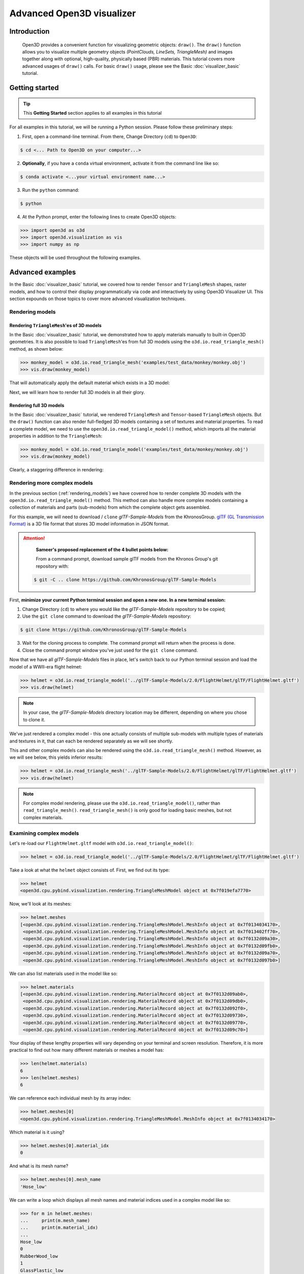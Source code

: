 .. _visualizer_advanced:

Advanced Open3D visualizer
==========================

Introduction
---------------

.. epigraph:: Open3D provides a convenient function for visualizing geometric objects: ``draw()``. The ``draw()`` function allows you to visualize multiple geometry objects *(PointClouds, LineSets, TriangleMesh)* and images together along with optional, high-quality, physically based (PBR) materials. This tutorial covers more advanced usages of  ``draw()`` calls. For basic ``draw()`` usage, please see the Basic :doc:`visualizer_basic` tutorial.


Getting started
---------------

.. tip::
    This **Getting Started** section applies to all examples in this tutorial
	 
For all examples in this tutorial, we will be running a Python session. Please follow these preliminary steps:


1. First, open a command-line terminal. From there, Change Directory (``cd``) to ``Open3D``:
 
.. code-block:: sh

	$ cd <... Path to Open3D on your computer...>
	

    
2. **Optionally**, if you have a ``conda`` virtual environment, activate it from the command line like so:

.. code-block:: sh

    $ conda activate <...your virtual environment name...>
    
3. Run the ``python`` command:

.. code-block:: sh

    $ python

4. At the Python prompt, enter the following lines to create Open3D objects:

.. code-block:: python

    >>> import open3d as o3d
    >>> import open3d.visualization as vis
    >>> import numpy as np
		
These objects will be used throughout the following examples.


Advanced examples
-----------------

In the Basic :doc:`visualizer_basic` tutorial, we covered how to render ``Tensor`` and ``TriangleMesh`` shapes, raster models, and how to control their display programmatically via code and interactively by using Open3D Visualizer UI. This section expounds on those topics to cover more advanced visualization techniques.


.. _rendering_models:

Rendering models
::::::::::::::::

Rendering ``TriangleMesh``'es of 3D models
""""""""""""""""""""""""""""""""""""""""""

In the Basic :doc:`visualizer_basic` tutorial, we demonstrated how to apply materials manually to built-in Open3D geometries. It is also possible to load ``TriangleMesh``'es from full 3D models using the ``o3d.io.read_triangle_mesh()`` method, as shown below:


.. code-block:: python

    >>> monkey_model = o3d.io.read_triangle_mesh('examples/test_data/monkey/monkey.obj')
    >>> vis.draw(monkey_model)

That will automatically apply the default material which exists in a 3D model:

.. image:: https://user-images.githubusercontent.com/93158890/160008560-4834c962-efa7-4d69-b99d-9ff321a03c02.jpg
    :width: 700px


Next, we will learn how to render full 3D models in all their glory.



Rendering full 3D models
""""""""""""""""""""""""

In the Basic :doc:`visualizer_basic` tutorial, we rendered ``TriangleMesh`` and ``Tensor``-based ``TriangleMesh`` objects. But the ``draw()`` function can also render full-fledged 3D models containing a set of textures and material properties. To read a complete model, we need to use the ``open3d.io.read_triangle_model()`` method, which imports all the material properties in addition to the ``TriangleMesh``:

.. code-block:: python

    >>> monkey_model = o3d.io.read_triangle_model('examples/test_data/monkey/monkey.obj')
    >>> vis.draw(monkey_model)

Clearly, a staggering difference in rendering:

.. image:: https://user-images.githubusercontent.com/93158890/148611141-d424fc74-be7e-4833-913c-714fc3c4fbd2.jpg
    :width: 700px



Rendering more complex models
:::::::::::::::::::::::::::::

In the previous section (:ref:`rendering_models`) we have covered how to render complete 3D models with the ``open3d.io.read_triangle_model()`` method. This method can also handle more complex models containing a collection of materials and parts (sub-models) from which the complete object gets assembled.

For this example, we will need to download / ``clone`` *glTF-Sample-Models*  from the KhronosGroup. `glTF (GL Transmission Format) <https://docs.fileformat.com/3d/gltf/>`_ is a 3D file format that stores 3D model information in JSON format.


.. attention::

   **Sameer's proposed replacement of the 4 bullet points below:**

   From a command prompt, download sample glTF models from the Khronos Group's git repository with:
    
 .. code-block:: sh

     $ git -C .. clone https://github.com/KhronosGroup/glTF-Sample-Models


First, **minimize your current Python terminal session and open a new one. In a new terminal session:**

.. image:: https://user-images.githubusercontent.com/93158890/150047410-de591582-67c5-42bd-b644-764c36b8c4b8.jpg
    :width: 800px

1. Change Directory (``cd``) to where you would like the *glTF-Sample-Models* repository to be copied;
2. Use the ``git clone`` command to download the *glTF-Sample-Models* repository:

.. code-block:: sh

    $ git clone https://github.com/KhronosGroup/glTF-Sample-Models

3. Wait for the cloning process to complete. The command prompt will return when the process is done.
4. Close the command prompt window you've just used for the ``git clone`` command.

Now that we have all *glTF-Sample-Models* files in place, let's switch back to our Python terminal session and load the model of a WWII-era flight helmet:

.. code-block:: python

    >>> helmet = o3d.io.read_triangle_model('../glTF-Sample-Models/2.0/FlightHelmet/glTF/FlightHelmet.gltf')
    >>> vis.draw(helmet)
    
.. note::
   In your case, the *glTF-Sample-Models* directory location may be different, depending on where you chose to clone it.

.. image:: https://user-images.githubusercontent.com/93158890/148611761-40f95b2b-d257-4f2b-a8c0-60a73b159b96.jpg
    :width: 700px

We've just rendered a complex model - this one actually consists of multiple sub-models with multiple types of materials and textures in it, that can each be rendered separately as we will see shortly.

This and other complex models can also be rendered using the ``o3d.io.read_triangle_mesh()`` method. However, as we will see below, this  yields inferior results:

.. code-block:: python

    >>> helmet = o3d.io.read_triangle_mesh('../glTF-Sample-Models/2.0/FlightHelmet/glTF/FlightHelmet.gltf')
    >>> vis.draw(helmet)

.. image:: https://user-images.githubusercontent.com/93158890/148611814-09c6fe17-d209-439d-8ae9-c186387fd698.jpg
    :width: 700px

.. note::
   For complex model rendering, please use the ``o3d.io.read_triangle_model()``, rather than ``read_triangle_mesh()``. ``read_triangle_mesh()`` is only good for loading basic meshes, but not complex materials.


Examining complex models
::::::::::::::::::::::::

Let's re-load our ``FlightHelmet.gltf`` model with ``o3d.io.read_triangle_model()``:

.. code-block:: python

    >>> helmet = o3d.io.read_triangle_model('../glTF-Sample-Models/2.0/FlightHelmet/glTF/FlightHelmet.gltf')

Take a look at what the ``helmet`` object consists of. First, we find out its type:

.. code-block:: python

    >>> helmet
    <open3d.cpu.pybind.visualization.rendering.TriangleMeshModel object at 0x7f019efa7770>

Now, we'll look at its meshes:

.. code-block:: python

    >>> helmet.meshes
    [<open3d.cpu.pybind.visualization.rendering.TriangleMeshModel.MeshInfo object at 0x7f0134034170>,
     <open3d.cpu.pybind.visualization.rendering.TriangleMeshModel.MeshInfo object at 0x7f013402ff70>,
     <open3d.cpu.pybind.visualization.rendering.TriangleMeshModel.MeshInfo object at 0x7f0132d09a30>,
     <open3d.cpu.pybind.visualization.rendering.TriangleMeshModel.MeshInfo object at 0x7f0132d09fb0>,
     <open3d.cpu.pybind.visualization.rendering.TriangleMeshModel.MeshInfo object at 0x7f0132d09a70>,
     <open3d.cpu.pybind.visualization.rendering.TriangleMeshModel.MeshInfo object at 0x7f0132d097b0>]

We can also list materials used in the model like so:

.. code-block:: python

    >>> helmet.materials
    [<open3d.cpu.pybind.visualization.rendering.MaterialRecord object at 0x7f0132d09ab0>,
     <open3d.cpu.pybind.visualization.rendering.MaterialRecord object at 0x7f0132d09db0>,
     <open3d.cpu.pybind.visualization.rendering.MaterialRecord object at 0x7f0132d092f0>,
     <open3d.cpu.pybind.visualization.rendering.MaterialRecord object at 0x7f0132d09730>,
     <open3d.cpu.pybind.visualization.rendering.MaterialRecord object at 0x7f0132d09770>,
     <open3d.cpu.pybind.visualization.rendering.MaterialRecord object at 0x7f0132d09c70>]

Your display of these lengthy properties will vary depending on your terminal and screen resolution. Therefore, it is more practical to find out how many different materials or meshes a model has:

.. code-block:: python

    >>> len(helmet.materials)
    6
    >>> len(helmet.meshes)
    6

We can reference each individual mesh by its array index:

.. code-block:: python

    >>> helmet.meshes[0]
    <open3d.cpu.pybind.visualization.rendering.TriangleMeshModel.MeshInfo object at 0x7f0134034170>
    
Which material is it using?

.. code-block:: python

    >>> helmet.meshes[0].material_idx
    0

And what is its mesh name?

.. code-block:: python

    >>> helmet.meshes[0].mesh_name
    'Hose_low'


We can write a loop which displays all mesh names and material indices used in a complex model like so:


.. code-block:: python

    >>> for m in helmet.meshes:
    ...     print(m.mesh_name)
    ...     print(m.material_idx)
    ... 
    Hose_low
    0
    RubberWood_low
    1
    GlassPlastic_low
    2
    MetalParts_low
    3
    LeatherParts_low
    4
    Lenses_low
    5
  
   

We can also render meshes individually like:

.. code-block:: python

    >>> vis.draw(helmet.meshes[0].mesh)
    
.. image:: https://user-images.githubusercontent.com/93158890/149238095-5385d761-3bae-4172-ab45-1d47b6084d5c.jpg
    :width: 700px


Rendering sub-models
::::::::::::::::::::


Just like in the previous loop example which displays all ``mesh_name`` properties, we can write a loop which renders each mesh separately:

.. code-block:: python

    >>> for m in helmet.meshes:
    ...     vis.draw(m.mesh)
    
A series of Open3D visualizer windows should appear. As you close each of them, a new one will appear with a different mesh:

1) A hose:

.. image:: https://user-images.githubusercontent.com/93158890/149238208-961a0a8d-ebb2-4621-aff1-8bfcdeced734.jpg
    :width: 700px
    
2) All wooden and rubber parts:

.. image:: https://user-images.githubusercontent.com/93158890/149238298-98a894cd-72a2-4c76-8e30-da89e26f2fa4.jpg
    :width: 700px

Other parts will follow:

3) The goggles and earphones parts
4) All metallic parts
5) Leather parts
6) Lenses

Cool, isn't it? Now, we can modify the same loop to display all materials and associated properties:

.. code-block:: python

    >>> for m in helmet.meshes:
    ...     vis.draw({'name' : m.mesh_name, 'geometry' : m.mesh, 'material' : helmet.materials[m.material_idx]})

This will give us a full display of each part:

1) A hose:

.. image:: https://user-images.githubusercontent.com/93158890/149238906-065fad20-ed3f-4585-b90b-7d30b5c06912.jpg
    :width: 700px
    
2) All wooden and rubber parts (breathing mask):

.. image:: https://user-images.githubusercontent.com/93158890/149239024-e361bb4a-5fe5-44e7-b41d-8b6d777a1b9b.jpg
    :width: 700px

And other parts, just like in the previous ``helmet.meshes`` loop:

3) The goggles and earphones parts    
4) All metallic parts
5) Leather parts:
6) Lenses



Rendering a ``Tensor``-based ``TriangleMesh`` monkey
::::::::::::::::::::::::::::::::::::::::::::::::::::

In the beginning of this tutorial (:ref:`rendering_models`), we rendered a ``TriangleMesh`` of a monkey model using the ``o3d.io.read_triangle_mesh()`` method. Now, we will modify our earlier exercise to convert regular ``TriangleMesh`` into ``Tensor``.

Once again, in your terminal, enter:

.. code-block:: python

    >>> monkey = o3d.io.read_triangle_mesh('examples/test_data/monkey/monkey.obj')

Here we are invoking the ``open3d.io`` library which allows us to read 3D model files and/or selectively extract their details. In this case, we are using the ``read_triangle_mesh()`` method for extracting the ``monkey.obj`` file ``TriangleMesh`` data. Now we convert it into **Open3D Tensor geometry**:

.. code-block:: python

    >>> monkey = o3d.t.geometry.TriangleMesh.from_legacy(monkey)

Let's see what properties ``monkey`` has:

.. code-block:: python

    >>> monkey
    TriangleMesh on CPU:0 [9908 vertices (Float32) and 15744 triangles (Int64)].
    Vertex Attributes: normals (dtype = Float32, shape = {9908, 3}).
    Triangle Attributes: texture_uvs (dtype = Float32, shape = {15744, 3, 2}).
		
Time to render the ``monkey``:

.. code-block:: python

    >>> vis.draw(monkey)

And we get:

.. image:: https://user-images.githubusercontent.com/93158890/148610827-4a8dc85f-5664-4f7a-b0da-1808387c9f71.jpg
    :width: 700px

Now, let's work on materials:

.. code-block:: python

    >>> mat = vis.rendering.MaterialRecord()
    >>> mat.base_color = np.asarray([1.0, 1.0, 0.0, 1.0])
    >>> vis.draw({'name': 'monkey', 'geometry': monkey, 'material': mat})
    
We have initialized ``mat.base_color`` to be yellow and get:

.. image:: https://user-images.githubusercontent.com/93158890/148610882-14e6d348-1e8e-4bd9-b0ef-90fa884d9706.jpg
    :width: 700px

Obviously, this looks ugly because the material (``mat``) lacks shading. To correct our 3D rendering, we use ``mat.shader`` property:

.. code-block:: python

    >>> mat.shader = 'defaultLit'
    >>> vis.draw({'name': 'monkey', 'geometry': monkey, 'material': mat})

This time, we see a big difference because the ``mat.shader`` property is initialized:

.. image:: https://user-images.githubusercontent.com/93158890/148611064-2fa5fe4c-b8cb-4588-ad46-df23cdf160be.jpg
    :width: 700px

You can experiment with different material colors to your liking by changing numeric values in the ``mat.base_color = np.asarray([1.0, 1.0, 0.0, 1.0])`` statement.

